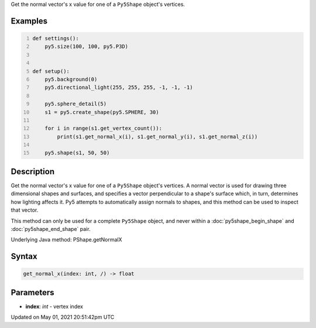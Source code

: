 .. title: Py5Shape.get_normal_x()
.. slug: py5shape_get_normal_x
.. date: 2021-05-01 20:51:42 UTC+00:00
.. tags:
.. category:
.. link:
.. description: py5 Py5Shape.get_normal_x() documentation
.. type: text

Get the normal vector's x value for one of a ``Py5Shape`` object's vertices.

Examples
========

.. raw:: html

    <div class="example-table">

.. raw:: html

    <div class="example-row"><div class="example-cell-image">

.. image:: /images/reference/Py5Shape_get_normal_x_0.png
    :alt: example picture for get_normal_x()

.. raw:: html

    </div><div class="example-cell-code">

.. code:: python
    :number-lines:

    def settings():
        py5.size(100, 100, py5.P3D)


    def setup():
        py5.background(0)
        py5.directional_light(255, 255, 255, -1, -1, -1)

        py5.sphere_detail(5)
        s1 = py5.create_shape(py5.SPHERE, 30)

        for i in range(s1.get_vertex_count()):
            print(s1.get_normal_x(i), s1.get_normal_y(i), s1.get_normal_z(i))

        py5.shape(s1, 50, 50)

.. raw:: html

    </div></div>

.. raw:: html

    </div>

Description
===========

Get the normal vector's x value for one of a ``Py5Shape`` object's vertices. A normal vector is used for drawing three dimensional shapes and surfaces, and specifies a vector perpendicular to a shape's surface which, in turn, determines how lighting affects it. Py5 attempts to automatically assign normals to shapes, and this method can be used to inspect that vector.

This method can only be used for a complete ``Py5Shape`` object, and never within a :doc:`py5shape_begin_shape` and :doc:`py5shape_end_shape` pair.

Underlying Java method: PShape.getNormalX

Syntax
======

.. code:: python

    get_normal_x(index: int, /) -> float

Parameters
==========

* **index**: `int` - vertex index


Updated on May 01, 2021 20:51:42pm UTC

